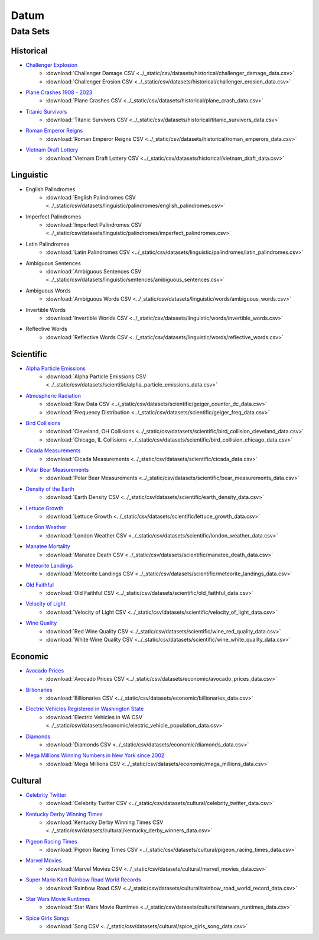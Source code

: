 .. _datum:

Datum
=====

.. _datasets:

---------
Data Sets
---------

.. _historical-datasets:

Historical
----------

- `Challenger Explosion <https://www.randomservices.org/random/data/Challenger.html>`_
    - :download:`Challenger Damage CSV <../_static/csv/datasets/historical/challenger_damage_data.csv>`
    - :download:`Challenger Erosion CSV <../_static/csv/datasets/historical/challenger_erosion_data.csv>`
- `Plane Crashes 1908 - 2023 <https://www.kaggle.com/datasets/jogwums/air-crashes-full-data-1908-2023>`_
	- :download:`Plane Crashes CSV <../_static/csv/datasets/historical/plane_crash_data.csv>`
- `Titanic Survivors <https://www.kaggle.com/datasets/brendan45774/test-file>`_
    - :download:`Titanic Survivors CSV <../_static/csv/datasets/historical/titanic_survivors_data.csv>`
- `Roman Emperor Reigns <https://historum.com/t/league-table-of-roman-emperors-by-length-of-reign.21418/>`_ 
    - :download:`Roman Emperor Reigns CSV <../_static/csv/datasets/historical/roman_emperors_data.csv>`
- `Vietnam Draft Lottery <https://www.randomservices.org/random/data/Draft.html>`_
    - :download:`Vietnam Draft Lottery CSV <../_static/csv/datasets/historical/vietnam_draft_data.csv>`

.. _linguistic-datasets:

Linguistic
----------

- English Palindromes
    - :download:`English Palindromes CSV <../_static/csv/datasets/linguistic/palindromes/english_palindromes.csv>`
- Imperfect Palindromes
    - :download:`Imperfect Palindromes CSV <../_static/csv/datasets/linguistic/palindromes/imperfect_palindromes.csv>`
- Latin Palindromes
    - :download:`Latin Palindromes CSV <../_static/csv/datasets/linguistic/palindromes/latin_palindromes.csv>`
- Ambiguous Sentences
    - :download:`Ambiguous Sentences CSV <../_static/csv/datasets/linguistic/sentences/ambiguous_sentences.csv>`
- Ambiguous Words
    - :download:`Ambiguous Words CSV <../_static/csv/datasets/linguistic/words/ambiguous_words.csv>`
- Invertible Words
    - :download:`Invertible Worlds CSV <../_static/csv/datasets/linguistic/words/invertible_words.csv>`
- Reflective Words
    - :download:`Reflective Words CSV <../_static/csv/datasets/linguistic/words/reflective_words.csv>`

.. _scientific-datasets:

Scientific
----------

- `Alpha Particle Emissions <https://www.randomservices.org/random/data/Alpha.html>`_
    - :download:`Alpha Particle Emissions CSV <../_static/csv/datasets/scientific/alpha_particle_emissions_data.csv>`
- `Atmospheric Radiation <https://www.gmcmap.com/index.asp>`_
    - :download:`Raw Data CSV <../_static/csv/datasets/scientific/geiger_counter_dc_data.csv>`
    - :download:`Frequency Distribution <../_static/csv/datasets/scientific/geiger_freq_data.csv>`
- `Bird Collisions <https://datadryad.org/stash/dataset/doi:10.5061/dryad.8rr0498>`_
    - :download:`Cleveland, OH Collisions <../_static/csv/datasets/scientific/bird_collision_cleveland_data.csv>`
    - :download:`Chicago, IL Collisions <../_static/csv/datasets/scientific/bird_collision_chicago_data.csv>`
- `Cicada Measurements <https://www.randomservices.org/random/data/Cicada.html>`_
    - :download:`Cicada Measurements <../_static/csv/datasets/scientific/cicada_data.csv>`
- `Polar Bear Measurements <https://arcticdata.io/catalog/view/doi:10.5065/D60V89XD>`_
    - :download:`Polar Bear Measurements <../_static/csv/datasets/scientific/bear_measurements_data.csv>`
- `Density of the Earth <https://www.randomservices.org/random/data/Cavendish.html>`_
    - :download:`Earth Density CSV <../_static/csv/datasets/scientific/earth_density_data.csv>`
- `Lettuce Growth <https://www.kaggle.com/datasets/jjayfabor/lettuce-growth-days>`_
	- :download:`Lettuce Growth <../_static/csv/datasets/scientific/lettuce_growth_data.csv>`
- `London Weather <https://www.kaggle.com/datasets/emmanuelfwerr/london-weather-data>`_
    - :download:`London Weather CSV <../_static/csv/datasets/scientific/london_weather_data.csv>`
- `Manatee Mortality <https://myfwc.com/research/manatee/rescue-mortality-response/statistics/mortality/>`_
    - :download:`Manatee Death CSV <../_static/csv/datasets/scientific/manatee_death_data.csv>`
- `Meteorite Landings <https://data.nasa.gov/Space-Science/Meteorite-Landings/gh4g-9sfh>`_
    - :download:`Meteorite Landings CSV <../_static/csv/datasets/scientific/meteorite_landings_data.csv>`
- `Old Faithful <https://www.stat.cmu.edu/~larry/all-of-statistics/=data/faithful.dat>`_
    - :download:`Old Faithful CSV <../_static/csv/datasets/scientific/old_faithful_data.csv>`
- `Velocity of Light <https://www.randomservices.org/random/data/Michelson.html>`_
    - :download:`Velocity of Light CSV <../_static/csv/datasets/scientific/velocity_of_light_data.csv>`
- `Wine Quality <http://www.vinhoverde.pt/en/>`_
	- :download:`Red Wine Quality CSV <../_static/csv/datasets/scientific/wine_red_quality_data.csv>`
	- :download:`White Wine Quality CSV <../_static/csv/datasets/scientific/wine_white_quality_data.csv>`

.. _economic-datasets:

Economic
--------

- `Avocado Prices <https://www.kaggle.com/datasets/neuromusic/avocado-prices>`_
    - :download:`Avocado Prices CSV <../_static/csv/datasets/economic/avocado_prices_data.csv>`
- `Billionaries <https://www.kaggle.com/datasets/surajjha101/forbes-billionaires-data-preprocessed>`_
    - :download:`Billionaries CSV <../_static/csv/datasets/economic/billionaries_data.csv>`
- `Electric Vehicles Registered in Washington State <https://catalog.data.gov/dataset/electric-vehicle-population-data>`_
    - :download:`Electric Vehicles in WA CSV <../_static/csv/datasets/economic/electric_vehicle_population_data.csv>`
- `Diamonds <https://www.kaggle.com/datasets/shivam2503/diamonds>`_
    - :download:`Diamonds CSV <../_static/csv/datasets/economic/diamonds_data.csv>`
- `Mega Millions Winning Numbers in New York since 2002 <https://catalog.data.gov/dataset/lottery-mega-millions-winning-numbers-beginning-2002>`_
	- :download:`Mega Millions CSV <../_static/csv/datasets/economic/mega_millions_data.csv>`

.. _cultural-datasets:

Cultural
--------

- `Celebrity Twitter <https://www.kaggle.com/datasets/ahmedshahriarsakib/top-1000-twitter-celebrity-tweets-embeddings>`_
    - :download:`Celebrity Twitter CSV <../_static/csv/datasets/cultural/celebrity_twitter_data.csv>`
- `Kentucky Derby Winning Times <https://www.kaggle.com/datasets/danbraswell/kentucky-derby-winners-18752022?resource=download>`_
    - :download:`Kentucky Derby Winning Times CSV <../_static/csv/datasets/cultural/kentucky_derby_winners_data.csv>`
- `Pigeon Racing Times <https://github.com/joanby/python-ml-course/blob/master/datasets/pigeon-race/pigeon-racing.csv>`_
    - :download:`Pigeon Racing Times CSV <../_static/csv/datasets/cultural/pigeon_racing_times_data.csv>`
- `Marvel Movies <https://www.kaggle.com/datasets/joebeachcapital/marvel-movies>`_
    - :download:`Marvel Movies CSV <../_static/csv/datasets/cultural/marvel_movies_data.csv>`
- `Super Mario Kart Rainbow Road World Records <https://mkwrs.com/smk/display.php?track=Rainbow%20Road>`_
	- :download:`Rainbow Road CSV <../_static/csv/datasets/cultural/rainbow_road_world_record_data.csv>`
- `Star Wars Movie Runtimes <https://elara.chinchalinchin.com>`_
	- :download:`Star Wars Movie Runtimes <../_static/csv/datasets/cultural/starwars_runtimes_data.csv>`
- `Spice Girls Songs <https://github.com/jacquietran/spice_girls_data/tree/main>`_
	- :download:`Song CSV <../_static/csv/datasets/cultural/spice_girls_song_data.csv>`

